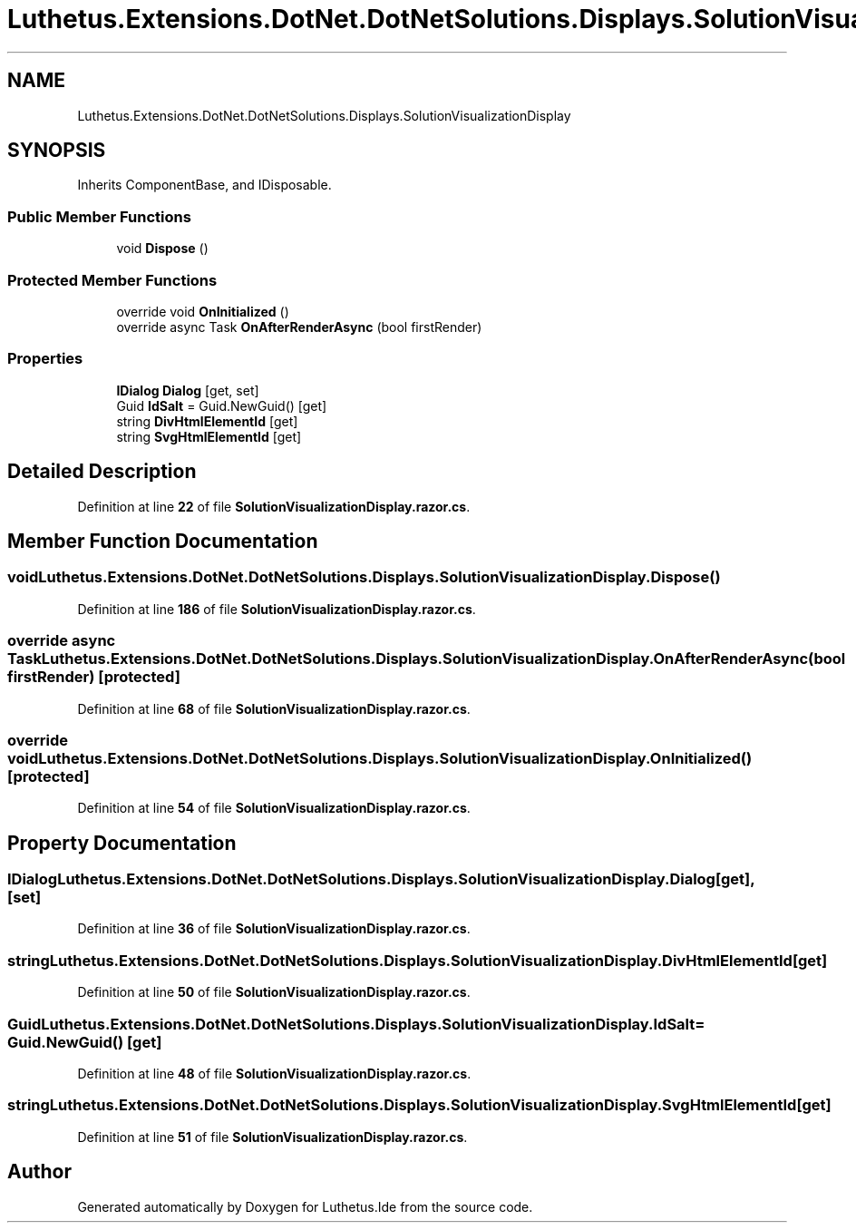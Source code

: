 .TH "Luthetus.Extensions.DotNet.DotNetSolutions.Displays.SolutionVisualizationDisplay" 3 "Version 1.0.0" "Luthetus.Ide" \" -*- nroff -*-
.ad l
.nh
.SH NAME
Luthetus.Extensions.DotNet.DotNetSolutions.Displays.SolutionVisualizationDisplay
.SH SYNOPSIS
.br
.PP
.PP
Inherits ComponentBase, and IDisposable\&.
.SS "Public Member Functions"

.in +1c
.ti -1c
.RI "void \fBDispose\fP ()"
.br
.in -1c
.SS "Protected Member Functions"

.in +1c
.ti -1c
.RI "override void \fBOnInitialized\fP ()"
.br
.ti -1c
.RI "override async Task \fBOnAfterRenderAsync\fP (bool firstRender)"
.br
.in -1c
.SS "Properties"

.in +1c
.ti -1c
.RI "\fBIDialog\fP \fBDialog\fP\fR [get, set]\fP"
.br
.ti -1c
.RI "Guid \fBIdSalt\fP = Guid\&.NewGuid()\fR [get]\fP"
.br
.ti -1c
.RI "string \fBDivHtmlElementId\fP\fR [get]\fP"
.br
.ti -1c
.RI "string \fBSvgHtmlElementId\fP\fR [get]\fP"
.br
.in -1c
.SH "Detailed Description"
.PP 
Definition at line \fB22\fP of file \fBSolutionVisualizationDisplay\&.razor\&.cs\fP\&.
.SH "Member Function Documentation"
.PP 
.SS "void Luthetus\&.Extensions\&.DotNet\&.DotNetSolutions\&.Displays\&.SolutionVisualizationDisplay\&.Dispose ()"

.PP
Definition at line \fB186\fP of file \fBSolutionVisualizationDisplay\&.razor\&.cs\fP\&.
.SS "override async Task Luthetus\&.Extensions\&.DotNet\&.DotNetSolutions\&.Displays\&.SolutionVisualizationDisplay\&.OnAfterRenderAsync (bool firstRender)\fR [protected]\fP"

.PP
Definition at line \fB68\fP of file \fBSolutionVisualizationDisplay\&.razor\&.cs\fP\&.
.SS "override void Luthetus\&.Extensions\&.DotNet\&.DotNetSolutions\&.Displays\&.SolutionVisualizationDisplay\&.OnInitialized ()\fR [protected]\fP"

.PP
Definition at line \fB54\fP of file \fBSolutionVisualizationDisplay\&.razor\&.cs\fP\&.
.SH "Property Documentation"
.PP 
.SS "\fBIDialog\fP Luthetus\&.Extensions\&.DotNet\&.DotNetSolutions\&.Displays\&.SolutionVisualizationDisplay\&.Dialog\fR [get]\fP, \fR [set]\fP"

.PP
Definition at line \fB36\fP of file \fBSolutionVisualizationDisplay\&.razor\&.cs\fP\&.
.SS "string Luthetus\&.Extensions\&.DotNet\&.DotNetSolutions\&.Displays\&.SolutionVisualizationDisplay\&.DivHtmlElementId\fR [get]\fP"

.PP
Definition at line \fB50\fP of file \fBSolutionVisualizationDisplay\&.razor\&.cs\fP\&.
.SS "Guid Luthetus\&.Extensions\&.DotNet\&.DotNetSolutions\&.Displays\&.SolutionVisualizationDisplay\&.IdSalt = Guid\&.NewGuid()\fR [get]\fP"

.PP
Definition at line \fB48\fP of file \fBSolutionVisualizationDisplay\&.razor\&.cs\fP\&.
.SS "string Luthetus\&.Extensions\&.DotNet\&.DotNetSolutions\&.Displays\&.SolutionVisualizationDisplay\&.SvgHtmlElementId\fR [get]\fP"

.PP
Definition at line \fB51\fP of file \fBSolutionVisualizationDisplay\&.razor\&.cs\fP\&.

.SH "Author"
.PP 
Generated automatically by Doxygen for Luthetus\&.Ide from the source code\&.
